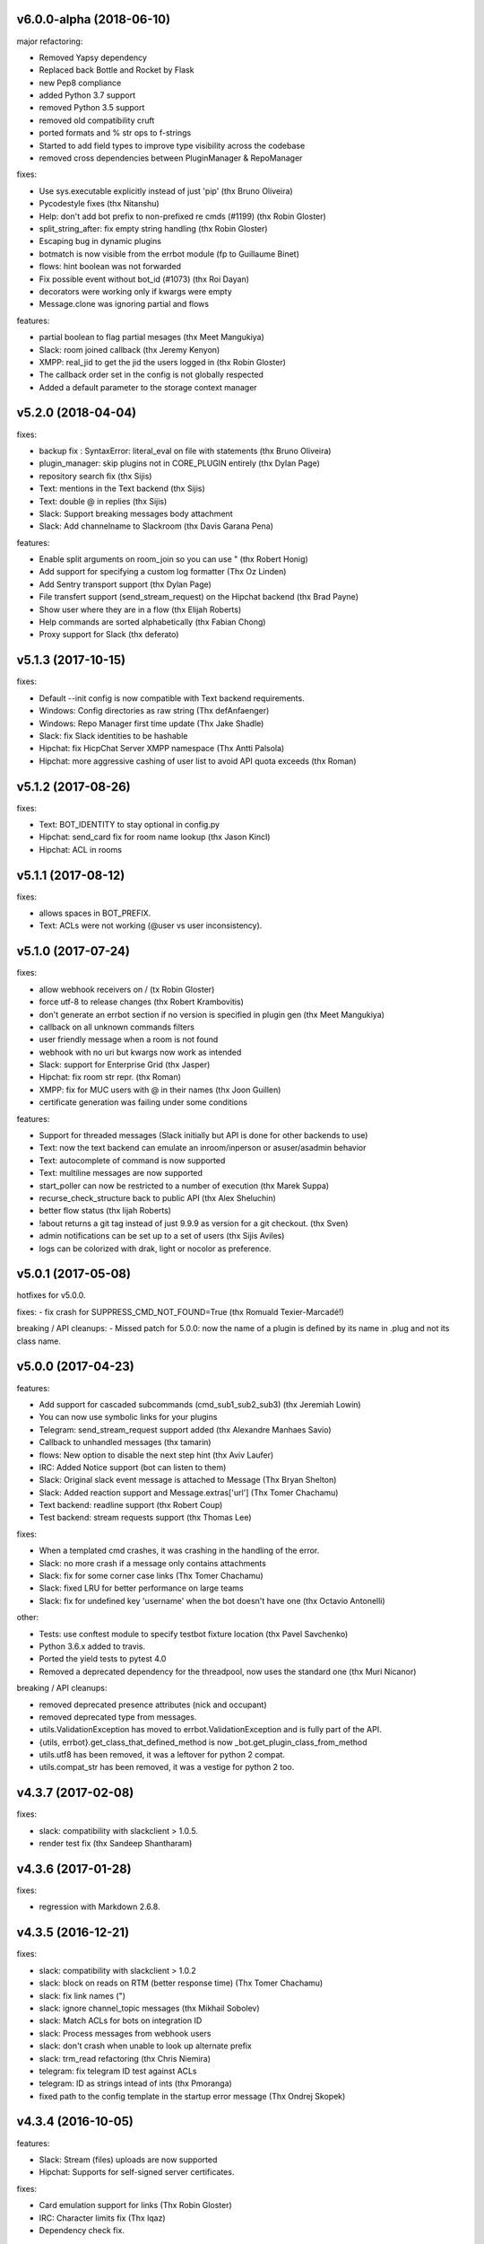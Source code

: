 v6.0.0-alpha (2018-06-10)
-------------------------

major refactoring:

- Removed Yapsy dependency
- Replaced back Bottle and Rocket by Flask
- new Pep8 compliance
- added Python 3.7 support
- removed Python 3.5 support
- removed old compatibility cruft
- ported formats and % str ops to f-strings
- Started to add field types to improve type visibility across the codebase
- removed cross dependencies between PluginManager & RepoManager

fixes:

- Use sys.executable explicitly instead of just 'pip' (thx Bruno Oliveira)
- Pycodestyle fixes (thx Nitanshu)
- Help: don't add bot prefix to non-prefixed re cmds (#1199) (thx Robin Gloster)
- split_string_after: fix empty string handling (thx Robin Gloster)
- Escaping bug in dynamic plugins
- botmatch is now visible from the errbot module (fp to Guillaume Binet)
- flows: hint boolean was not forwarded
- Fix possible event without bot_id (#1073) (thx Roi Dayan)
- decorators were working only if kwargs were empty
- Message.clone was ignoring partial and flows


features:

- partial boolean to flag partial mesages (thx Meet Mangukiya)
- Slack: room joined callback (thx Jeremy Kenyon)
- XMPP: real_jid to get the jid the users logged in (thx Robin Gloster)
- The callback order set in the config is not globally respected
- Added a default parameter to the storage context manager


v5.2.0 (2018-04-04)
-------------------

fixes:

- backup fix : SyntaxError: literal_eval on file with statements (thx Bruno Oliveira)
- plugin_manager: skip plugins not in CORE_PLUGIN entirely (thx Dylan Page)
- repository search fix (thx Sijis)
- Text: mentions in the Text backend (thx Sijis)
- Text: double @ in replies (thx Sijis)
- Slack: Support breaking messages body attachment
- Slack: Add channelname to Slackroom (thx Davis Garana Pena)

features:

- Enable split arguments on room_join so you can use " (thx Robert Honig)
- Add support for specifying a custom log formatter (Thx Oz Linden)
- Add Sentry transport support (thx Dylan Page)
- File transfert support (send_stream_request) on the Hipchat backend (thx Brad Payne)
- Show user where they are in a flow (thx Elijah Roberts)
- Help commands are sorted alphabetically (thx Fabian Chong)
- Proxy support for Slack (thx deferato)


v5.1.3 (2017-10-15)
-------------------

fixes:

- Default --init config is now compatible with Text backend requirements.
- Windows: Config directories as raw string (Thx defAnfaenger)
- Windows: Repo Manager first time update (Thx Jake Shadle)
- Slack: fix Slack identities to be hashable
- Hipchat: fix HicpChat Server XMPP namespace (Thx Antti Palsola)
- Hipchat: more aggressive cashing of user list to avoid API quota exceeds (thx Roman)

v5.1.2 (2017-08-26)
-------------------

fixes:

- Text: BOT_IDENTITY to stay optional in config.py
- Hipchat: send_card fix for room name lookup (thx Jason Kincl)
- Hipchat: ACL in rooms

v5.1.1 (2017-08-12)
-------------------

fixes:

- allows spaces in BOT_PREFIX.
- Text: ACLs were not working (@user vs user inconsistency).

v5.1.0 (2017-07-24)
-------------------

fixes:

- allow webhook receivers on / (tx Robin Gloster)
- force utf-8 to release changes (thx Robert Krambovitis)
- don't generate an errbot section if no version is specified in plugin gen (thx Meet Mangukiya)
- callback on all unknown commands filters
- user friendly message when a room is not found
- webhook with no uri but kwargs now work as intended
- Slack: support for Enterprise Grid (thx Jasper)
- Hipchat: fix room str repr. (thx Roman)
- XMPP: fix for MUC users with @ in their names (thx Joon Guillen)
- certificate generation was failing under some conditions

features:

- Support for threaded messages (Slack initially but API is done for other backends to use)
- Text: now the text backend can emulate an inroom/inperson or asuser/asadmin behavior
- Text: autocomplete of command is now supported
- Text: multiline messages are now supported
- start_poller can now be restricted to a number of execution (thx Marek Suppa)
- recurse_check_structure back to public API (thx Alex Sheluchin)
- better flow status (thx lijah Roberts)
- !about returns a git tag instead of just 9.9.9 as version for a git checkout. (thx Sven)
- admin notifications can be set up to a set of users (thx Sijis Aviles)
- logs can be colorized with drak, light or nocolor as preference.

v5.0.1 (2017-05-08)
-------------------
hotfixes for v5.0.0.

fixes:
- fix crash for SUPPRESS_CMD_NOT_FOUND=True (thx Romuald Texier-Marcadé!)

breaking / API cleanups:
- Missed patch for 5.0.0: now the name of a plugin is defined by its name in .plug and not its class name.



v5.0.0 (2017-04-23)
-------------------

features:

- Add support for cascaded subcommands (cmd_sub1_sub2_sub3) (thx Jeremiah Lowin)
- You can now use symbolic links for your plugins
- Telegram: send_stream_request support added (thx Alexandre Manhaes Savio)
- Callback to unhandled messages (thx tamarin)
- flows: New option to disable the next step hint (thx Aviv Laufer)
- IRC: Added Notice support (bot can listen to them)
- Slack: Original slack event message is attached to Message (Thx Bryan Shelton)
- Slack: Added reaction support and Message.extras['url'] (Thx Tomer Chachamu)
- Text backend: readline support (thx Robert Coup)
- Test backend: stream requests support (thx Thomas Lee)

fixes:

- When a templated cmd crashes, it was crashing in the handling of the error.
- Slack: no more crash if a message only contains attachments
- Slack: fix for some corner case links (Thx Tomer Chachamu)
- Slack: fixed LRU for better performance on large teams
- Slack: fix for undefined key 'username' when the bot doesn't have one (thx Octavio Antonelli)

other:

- Tests: use conftest module to specify testbot fixture location (thx Pavel Savchenko)
- Python 3.6.x added to travis.
- Ported the yield tests to pytest 4.0
- Removed a deprecated dependency for the threadpool, now uses the standard one (thx Muri Nicanor)

breaking / API cleanups:

- removed deprecated presence attributes (nick and occupant)
- removed deprecated type from messages.
- utils.ValidationException has moved to errbot.ValidationException and is fully part of the API.
- {utils, errbot}.get_class_that_defined_method is now _bot.get_plugin_class_from_method
- utils.utf8 has been removed, it was a leftover for python 2 compat.
- utils.compat_str has been removed, it was a vestige for python 2 too.


v4.3.7 (2017-02-08)
-------------------

fixes:

- slack: compatibility  with slackclient > 1.0.5.
- render test fix (thx Sandeep Shantharam)

v4.3.6 (2017-01-28)
-------------------

fixes:

- regression with Markdown 2.6.8.

v4.3.5 (2016-12-21)
-------------------

fixes:

- slack: compatibility with slackclient > 1.0.2
- slack: block on reads on RTM (better response time) (Thx Tomer Chachamu)
- slack: fix link names (")
- slack: ignore channel_topic messages (thx Mikhail Sobolev)
- slack: Match ACLs for bots on integration ID
- slack: Process messages from webhook users
- slack: don't crash when unable to look up alternate prefix
- slack: trm_read refactoring (thx Chris Niemira)
- telegram: fix telegram ID test against ACLs
- telegram: ID as strings intead of ints (thx Pmoranga)
- fixed path to the config template in the startup error message (Thx Ondrej Skopek)

v4.3.4 (2016-10-05)
-------------------

features:

- Slack: Stream (files) uploads are now supported
- Hipchat: Supports for self-signed server certificates.

fixes:

- Card emulation support for links (Thx Robin Gloster)
- IRC: Character limits fix (Thx lqaz)
- Dependency check fix.


v4.3.3 (2016-09-09)
-------------------

fixes:

- err references leftovers
- requirements.txt is now standard (you can use git+https:// for example)

v4.3.2 (2016-09-04)
-------------------

hotfix:

- removed the hard dependency on pytest for the Text backend

v4.3.1 (2016-09-03)
-------------------

features:

- now the threadpool is of size 10 by default and added a configuration.

fixes:

- fixed imporlib/use pip as process (#835)  (thx Raphael Wouters)
- if pip is not found, don't crash errbot
- build_identifier to send message to IRC channels (thx mr Shu)


v4.3.0 (2016-08-10)
-------------------

v4.3 features
~~~~~~~~~~~~~

- `DependsOn:` entry in .plug and `self.get_plugin(...)` allowing you to make a plugin dependent from another.
- New entry in config.py: PLUGINS_CALLBACK_ORDER allows you to force a callback order on your installed plugins.
- Flows can be shared by a room if you build the flow with `FlowRoot(room_flow=True)`  (thx Tobias Wilken)
- New construct for persistence: `with self.mutable(key) as value:` that allows you to change by side
  effect value without bothering to save value back.

v4.3 Miscellaneous changes
~~~~~~~~~~~~~~~~~~~~~~~~~~

- This version work only on Python 3.4+ (see 4.2 announcement)
- Presence.nick is deprecated, simply use presence.identifier.nick instead.
- Slack: Bot identity is automatically added to BOT_ALT_PREFIXES
- The version checker now reports your Python version to be sure to not upgrade Python 2 users to 4.3
- Moved testing to Tox. We used to use a custom script, this improves a lot the local testing setup etc.
  (Thx Pedro Rodrigues)


v4.3 fixes
~~~~~~~~~~

- IRC: fixed IRC_ACL_PATTERN
- Slack: Mention callback improvements (Thx Ash Caire)
- Encoding error report was inconsistent with the value checked (Thx Steve Jarvis)
- core: better support for all the types of virtualenvs (Thx Raphael Wouters)


v4.2.2 (2016-06-24)
-------------------

fixes:

- send_templated fix
- CHATROOM_RELAY fix
- Blacklisting feedback message corrected

v4.2.1 (2016-06-10)
-------------------
Hotfix

- packaging failure under python2
- better README

v4.2.0 (2016-06-10)
-------------------

v4.2 Announcement
~~~~~~~~~~~~~~~~~

- Bye bye Python 2 ! This 4.2 branch will be the last to support Python 2. We will maintain bug fixes on it for at least
  the end of 2016 so you can transition nicely, but please start now !

  Python 3 has been released 8 years ago, now all the major distributions finally have it available, the ecosystem has
  moved on too. This was not the case at all when we started to port Errbot to Python 3.

  This will clean up *a lot* of code with ugly `if PY2`, unicode hacks, 3to2 reverse hacks all over the place and
  packaging tricks.
  But most of all it will finally unite the Errbot ecosystem under one language and open up new possibilities as we
  refrained from using py3 only features.

- A clarification on Errbot's license has been accepted. The contributors never intended to have the GPL licence
  be enforced for external plugins. Even if it was not clear it would apply, our new licence exception makes sure
  it isn't.
  Big big thanks for the amazing turnout on this one !


v4.2 New features
~~~~~~~~~~~~~~~~~

- Errbot initial installation. The initial installation has been drastically simplified::

    $ pip install errbot
    $ mkdir errbot; cd errbot
    $ errbot --init
    $ errbot -T
    >>>     <- You are game !!

  Not only that but it also install a development directory in there so it now takes only seconds to have an Errbot
  development environment.

- Part of this change, we also made most of the config.py entries with sane defaults, a lot of those settings were
  not even relevant for most users.

- cards are now supported on the graphic backend with a nice rendering (errbot -G)

- Hipchat: mentions are now supported.


v4.2 Miscellaneous changes
~~~~~~~~~~~~~~~~~~~~~~~~~~

- Documentation improvements
- Reorganization and rename of the startup files. Those were historically the first ones to be created and their meaning
  drifted over the years. We had err.py, main.py and errBot.py, it was really not clear what were their functions and
  why one has been violating the python module naming convention for so long :)
  They are now bootstrap.py (everything about configuring errbot), cli.py (everything about the errbot command line)
  and finally core.py (everything about the commands, and dispatching etc...).
- setup.py cleanup. The hacks in there were incorrect.

v4.2 fixes
~~~~~~~~~~

- core: excpetion formatting was failing on some plugin load failures.
- core: When replacing the prefix `!` from the doctrings only real commands get replaced (thx Raphael Boidol)
- core: empty lines on plugins requirements.txt does crash errbot anymore
- core: Better error message in case of malformed .plug file
- Text: fix on build_identifier (thx Pawet Adamcak)
- Slack: several fixes for identifiers parsing, the backend is fully compliant with Errbot's
  contract now (thx Raphael Boidol and Samuel Loretan)
- Hipchat: fix on room occupants (thx Roman Forkosh)
- Hipchat: fix for organizations with more than 100 rooms. (thx Naman Bharadwaj)
- Hipchat: fixed a crash on build_identifier

v4.1.3 (2016-05-10)
-------------------

hotfixes:

- Slack: regression on build_identifier
- Hipchat: regression on build_identifier (query for room is not supported)

v4.1.2 (2016-05-10)
-------------------

fixes:

- cards for hipchat and slack were not merged.

v4.1.1 (2016-05-09)
-------------------

fixes:

- Python 2.7 conversion error on err.py.

v4.1.0 (2016-05-09)
-------------------

v4.1 features
~~~~~~~~~~~~~

- Conversation flows: Errbot can now keep track of conversations with its users and
  automate part of the interactions in a state machine manageable from chat.
  see `the flows documentation <http://errbot.io/en/master/user_guide/flow_development/index.html>`_
  for more information.

- Cards API: Various backends have a "canned" type of formatted response.
  We now support that for a better native integration with Slack and Hipchat.

- Dynamic Plugins API: Errbot has now an official API to build plugins at runtime (on the fly).
  see `the dynamic plugins doc <http://errbot.io/en/master/user_guide/plugin_development/dynaplugs.html>`_

- Storage command line interface: It is now possible to provision any persistent setting from the command line.
  It is helpful if you want to automate end to end the deployment of your chatbot.
  see `provisioning doc <http://errbot.io/en/master/user_guide/provisioning.html>`_

v4.1 Miscellaneous changes
~~~~~~~~~~~~~~~~~~~~~~~~~~

- Now if no [python] section is set in the .plug file, we assume Python 3 instead of Python 2.
- Slack: identifier.person now gives its username instead of slack id
- IRC: Topic change callback fixed. Thx Ezequiel Brizuela.
- Text/Test: Makes the identifier behave more like a real backend.
- Text: new TEXT_DEMO_MODE that removes the logs once the chat is started: it is made for presentations / demos.
- XMPP: build_identifier can now resolve a Room (it will eventually be available on other backends)
- Graphic Test backend: renders way better the chat, TEXT_DEMO_MODE makes it full screen for your presentations.
- ACLs: We now allow a simple string as an entry with only one element.
- Unit Tests are now all pure py.test instead of a mix of (py.test, nose and unittest)

v4.1 fixed
~~~~~~~~~~

- Better resillience on concurrent modifications of the commands structures.
- Allow multiline table cells. Thx Ilya Figotin.
- Plugin template was incorrectly showing how to check config. Thx Christian Weiske.
- Slack: DIVERT_TO_PRIVATE fix.
- Plugin Activate was not reporting correctly some errors.
- tar.gz packaged plugins are working again.


v4.0.3 (2016-03-17)
-------------------

fixes:

- XMPP backend compatibility with python 2.7
- Telegram startup error
- daemonize regression
- UTF-8 detection

v4.0.2 (2016-03-15)
-------------------

hotfixes:

- configparser needs to be pinned to a 3.5.0b2 beta
- Hipchat regression on Identifiers
- Slack: avoid URI expansion.

v4.0.1 (2016-03-14)
-------------------

hotfixes:

- v4 doesn't migrate plugin repos entries from v3.
- py2 compatibility.

v4.0.0 (2016-03-13)
-------------------

This is the next major release of errbot with significant changes under the hood.


v4.0 New features
~~~~~~~~~~~~~~~~~

- Storage is now implemented as a plugin as well, similar to command plugins and backends.
  This means you can now select different storage implementations or even write your own.

The following storage backends are currently available:

  + The traditional Python `shelf` storage.
  + In-memory storage for tests or ephemeral storage.
  + `SQL storage <https://github.com/errbotio/err-storage-sql>`_ which supports relational databases such as MySQL, Postgres, Redshift etc.
  + `Firebase storage <https://github.com/errbotio/err-storage-firebase>`_ for the Google Firebase DB.
  + `Redis storage <https://github.com/errbotio/err-storage-redis>`_ (thanks Sijis Aviles!) which uses the Redis in-memory data structure store.

- Unix-style glob support in `BOT_ADMINS` and `ACCESS_CONTROLS` (see the updated `config-template.py` for documentation).

- The ability to apply ACLs to all commands exposed by a plugin (see the updated `config-template.py` for documentation).

- The mention_callcack() on IRC (mr. Shu).

- A new (externally maintained) `Skype backend <https://github.com/errbotio/errbot-backend-skype>`_.

- The ability to disable core plugins (such as `!help`, `!status`, etc) from loading (see `CORE_PLUGINS` in the updated `config-template.py`).

- Added a `--new-plugin` flag to `errbot` which can create an emply plugin skeleton for you.

- IPv6 configuration support on IRC (Mike Burke)

- More flexible access controls on IRC based on nickmasks (in part thanks to Marcus Carlsson).
  IRC users, see the new `IRC_ACL_PATTERN` in `config-template.py`.

- A new `callback_mention()` for plugins (not available on all backends).

- Admins are now notified about plugin startup errors which happen during bot startup

- The repos listed by the `!repos` command are now fetched from a public index and can be
  queried with `!repos query [keyword]`. Additionally, it is now possible to add your own
  index(es) to this list as well in case you wish to maintain a private index (special
  thanks to Sijis Aviles for the initial proof-of-concept implementation).


v4.0 fixed
~~~~~~~~~~

- IRC backend no longer crashes on invalid UTF-8 characters but instead replaces
  them (mr. Shu).

- Fixed joining password-protected rooms (Mikko Lehto)

- Compatibility to API changes introduced in slackclient-1.0.0 (used by the Slack backend).

- Corrected room joining on IRC (Ezequiel Hector Brizuela).

- Fixed *"team_join event handler raised an exception"* on Slack.

- Fixed `DIVERT_TO_PRIVATE` on HipChat.

- Fixed `DIVERT_TO_PRIVATE` on Slack.

- Fixed `GROUPCHAT_NICK_PREFIXED` not prefixing the user on regular commands.

- Fixed `HIDE_RESTRICTED_ACCESS` from accidentally sending messages when issuing `!help`.

- Fixed `DIVERT_TO_PRIVATE` on IRC.

- Fixed markdown rendering breaking with `GROUPCHAT_NICK_PREFIXED` enabled.

- Fixed `AttributeError` with `AUTOINSTALL_DEPS` enabled.

- IRC backend now cleanly disconnects from IRC servers instead of just cutting the connection.

- Text mode now displays the prompt beneath the log output

- Plugins which fail to install no longer remain behind, obstructing a new installation attempt


v4.0 Breaking changes
~~~~~~~~~~~~~~~~~~~~~

- The underlying implementation of Identifiers has been drastically refactored
  to be more clear and correct. This makes it a lot easier to construct Identifiers
  and send messages to specific people or rooms.

- The file format for `--backup` and `--restore` has changed between 3.x and 4.0
  On the v3.2 branch, backup can now backup using the new v4 format with `!backupv4` to
  make it possible to use with `--restore` on errbot 4.0.

A number of features which had previously been deprecated have now been removed.
These include:

- `configure_room` and `invite_in_room` in `XMPPBackend` (use the
  equivalent functions on the `XMPPRoom` object instead)

- The `--xmpp`, `--hipchat`, `--slack` and `--irc` command-line options
  from `errbot` (set a proper `BACKEND` in `config.py` instead).


v 4.0 Miscellaneous changes
~~~~~~~~~~~~~~~~~~~~~~~~~~~

- Version information is now specified in plugin `.plug` files instead of in
  the Python class of the plugin.

- Updated `!help` output, more similar to Hubot's help output (James O'Beirne and Sijis Aviles).

- XHTML-IM output can now be enabled on XMPP again.

- New `--version` flag on `errbot` (mr. Shu).

- Made `!log tail` admin only (Nicolas Sebrecht).

- Made the version checker asynchronous, improving startup times.

- Optionally allow bot configuration from groupchat

- `Message.type` is now deprecated in favor of `Message.is_direct` and `Message.is_group`.

- Some bundled dependencies have been refactored out into external dependencies.

- Many improvements have been made to the documention, both in docstrings internally as well
  as the user guide on the website at http://errbot.io.


Further info on identifier changes
~~~~~~~~~~~~~~~~~~~~~~~~~~~~~~~~~~

- Person, RoomOccupant and Room are now all equal and can be used as-is to send a message
  to a person, a person in a Room or a Room itself.

The relationship is as follow:

.. image:: https://raw.githubusercontent.com/errbotio/errbot/master/docs/_static/arch/identifiers.png
   :target: https://github.com/errbotio/errbot/blob/master/errbot/backends/base.py

For example: A Message sent from a room will have a RoomOccupant as frm and a Room as to.

This means that you can now do things like:

- `self.send(msg.frm, "Message")`
- `self.send(self.query_room("#general"), "Hello everyone")`



.. v9.9.9 (leave that there so master doesn't complain)
